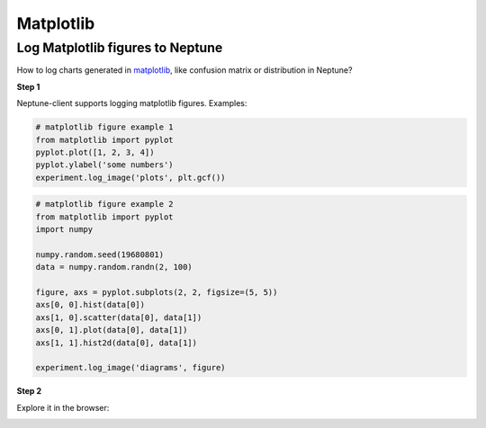 Matplotlib
==========

Log Matplotlib figures to Neptune
---------------------------------
How to log charts generated in `matplotlib <https://matplotlib.org/>`_, like confusion matrix or distribution in Neptune?

.. image:: ../_static/images/others/matplotlib_neptuneml.png
   :target: ../_static/images/others/matplotlib_neptuneml.png
   :alt: matplotlib neptune.ai integration

**Step 1**

Neptune-client supports logging matplotlib figures. Examples:

.. code-block::

    # matplotlib figure example 1
    from matplotlib import pyplot
    pyplot.plot([1, 2, 3, 4])
    pyplot.ylabel('some numbers')
    experiment.log_image('plots', plt.gcf())

.. code-block::

    # matplotlib figure example 2
    from matplotlib import pyplot
    import numpy

    numpy.random.seed(19680801)
    data = numpy.random.randn(2, 100)

    figure, axs = pyplot.subplots(2, 2, figsize=(5, 5))
    axs[0, 0].hist(data[0])
    axs[1, 0].scatter(data[0], data[1])
    axs[0, 1].plot(data[0], data[1])
    axs[1, 1].hist2d(data[0], data[1])

    experiment.log_image('diagrams', figure)

**Step 2**

Explore it in the browser:

.. image:: ../_static/images/how-to/ht-matplotlib-1.png
   :target: ../_static/images/how-to/ht-matplotlib-1.png
   :alt: image

.. image:: ../_static/images/how-to/ht-matplotlib-2.png
   :target: ../_static/images/how-to/ht-matplotlib-2.png
   :alt: image
